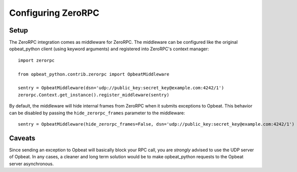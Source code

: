 Configuring ZeroRPC
===================

Setup
-----

The ZeroRPC integration comes as middleware for ZeroRPC. The middleware can be
configured like the original opbeat_python client (using keyword arguments) and
registered into ZeroRPC's context manager::

    import zerorpc

    from opbeat_python.contrib.zerorpc import OpbeatMiddleware

    sentry = OpbeatMiddleware(dsn='udp://public_key:secret_key@example.com:4242/1')
    zerorpc.Context.get_instance().register_middleware(sentry)

By default, the middleware will hide internal frames from ZeroRPC when it
submits exceptions to Opbeat. This behavior can be disabled by passing the
``hide_zerorpc_frames`` parameter to the middleware::

    sentry = OpbeatMiddleware(hide_zerorpc_frames=False, dsn='udp://public_key:secret_key@example.com:4242/1')

Caveats
-------

Since sending an exception to Opbeat will basically block your RPC call, you are
*strongly* advised to use the UDP server of Opbeat. In any cases, a cleaner and
long term solution would be to make opbeat_python requests to the Opbeat server
asynchronous.
